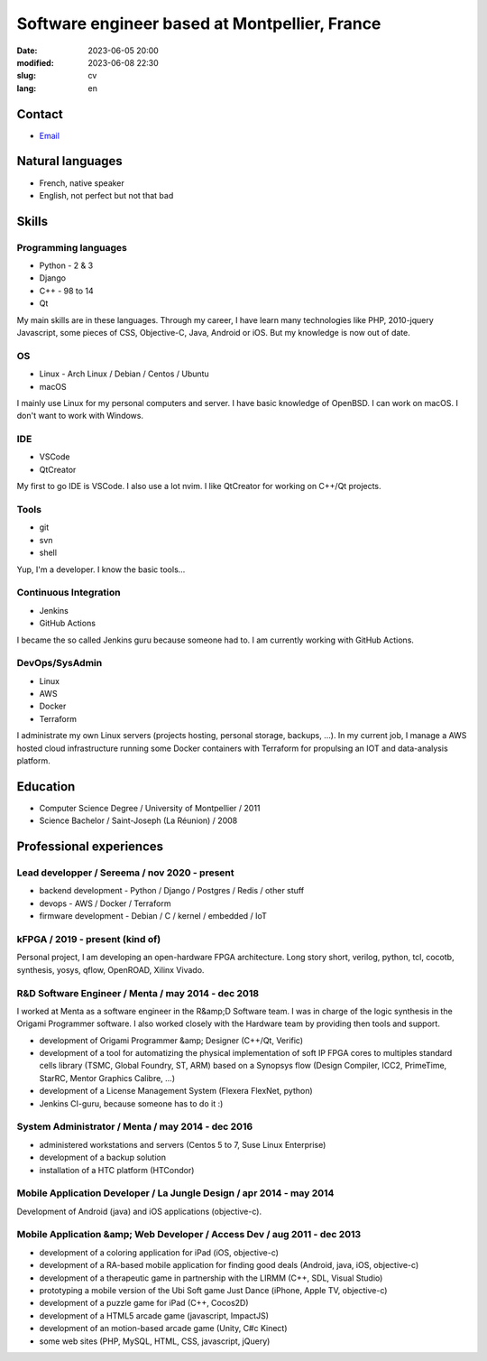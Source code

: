 Software engineer based at Montpellier, France
##############################################

:date: 2023-06-05 20:00
:modified: 2023-06-08 22:30
:slug: cv
:lang: en

Contact
=======

- `Email <mailto:jonathan.tremesaygues+job@slaanesh.org>`_

Natural languages
=================

- French, native speaker
- English, not perfect but not that bad

Skills
======

Programming languages
---------------------

- Python - 2 & 3
- Django
- C++ - 98 to 14
- Qt

My main skills are in these languages. Through my career, I have learn many technologies like PHP, 2010-jquery Javascript, some pieces of CSS, Objective-C, Java, Android or iOS. But my knowledge is now out of date.

OS
--

- Linux - Arch Linux / Debian / Centos / Ubuntu
- macOS
    
I mainly use Linux for my personal computers and server. I have basic knowledge of OpenBSD. I can work on macOS. I don't want to work with Windows.

IDE
---

- VSCode
- QtCreator

My first to go IDE is VSCode. I also use a lot nvim. I like QtCreator for working on C++/Qt projects.

Tools
-----

- git
- svn
- shell

Yup, I'm a developer. I know the basic tools…

Continuous Integration
----------------------

- Jenkins
- GitHub Actions

I became the so called Jenkins guru because someone had to. I am currently working with GitHub Actions.

DevOps/SysAdmin
---------------

- Linux
- AWS
- Docker
- Terraform

I administrate my own Linux servers (projects hosting, personal storage, backups, …). In my current job, I manage a AWS hosted cloud infrastructure running some Docker containers with Terraform for propulsing an IOT and data-analysis platform.

Education
=========

- Computer Science Degree / University of Montpellier / 2011
- Science Bachelor / Saint-Joseph (La Réunion) / 2008

Professional experiences
========================

Lead developper / Sereema / nov 2020 - present
----------------------------------------------

- backend development - Python / Django / Postgres / Redis / other stuff
- devops - AWS / Docker / Terraform
- firmware development - Debian / C / kernel / embedded / IoT

kFPGA / 2019 - present (kind of)
--------------------------------

Personal project, I am developing an open-hardware FPGA architecture. Long story short, verilog, python, tcl, cocotb, synthesis, yosys, qflow, OpenROAD, Xilinx Vivado.

R&D Software Engineer / Menta / may 2014 - dec 2018
-------------------------------------------------------

I worked at Menta as a software engineer in the R&amp;D Software team. I was
in charge of the logic synthesis in the Origami Programmer software. I also worked closely with the Hardware team by providing then tools and support.

- development of Origami Programmer &amp; Designer (C++/Qt, Verific)
- development of a tool for automatizing the physical implementation of soft IP FPGA cores to multiples standard cells library (TSMC, Global Foundry, ST, ARM) based on a Synopsys flow (Design Compiler, ICC2, PrimeTime, StarRC, Mentor Graphics Calibre, …)
- development of a License Management System (Flexera FlexNet, python)
- Jenkins CI-guru, because someone has to do it :)

System Administrator / Menta / may 2014 - dec 2016
--------------------------------------------------

- administered workstations and servers (Centos 5 to 7, Suse Linux Enterprise)
- development of a backup solution
- installation of a HTC platform (HTCondor)

Mobile Application Developer / La Jungle Design / apr 2014 - may 2014
---------------------------------------------------------------------

Development of Android (java) and iOS applications (objective-c).

Mobile Application &amp; Web Developer / Access Dev / aug 2011 - dec 2013
-------------------------------------------------------------------------

- development of a coloring application for iPad (iOS, objective-c)
- development of a RA-based mobile application for finding good deals (Android, java, iOS, objective-c)
- development of a therapeutic game in partnership with the LIRMM (C++, SDL, Visual Studio)
- prototyping a mobile version of the Ubi Soft game Just Dance (iPhone, Apple TV, objective-c)
- development of a puzzle game for iPad (C++, Cocos2D)
- development of a HTML5 arcade game (javascript, ImpactJS)
- development of an motion-based arcade game (Unity, C#c Kinect)
- some web sites (PHP, MySQL, HTML, CSS, javascript, jQuery)